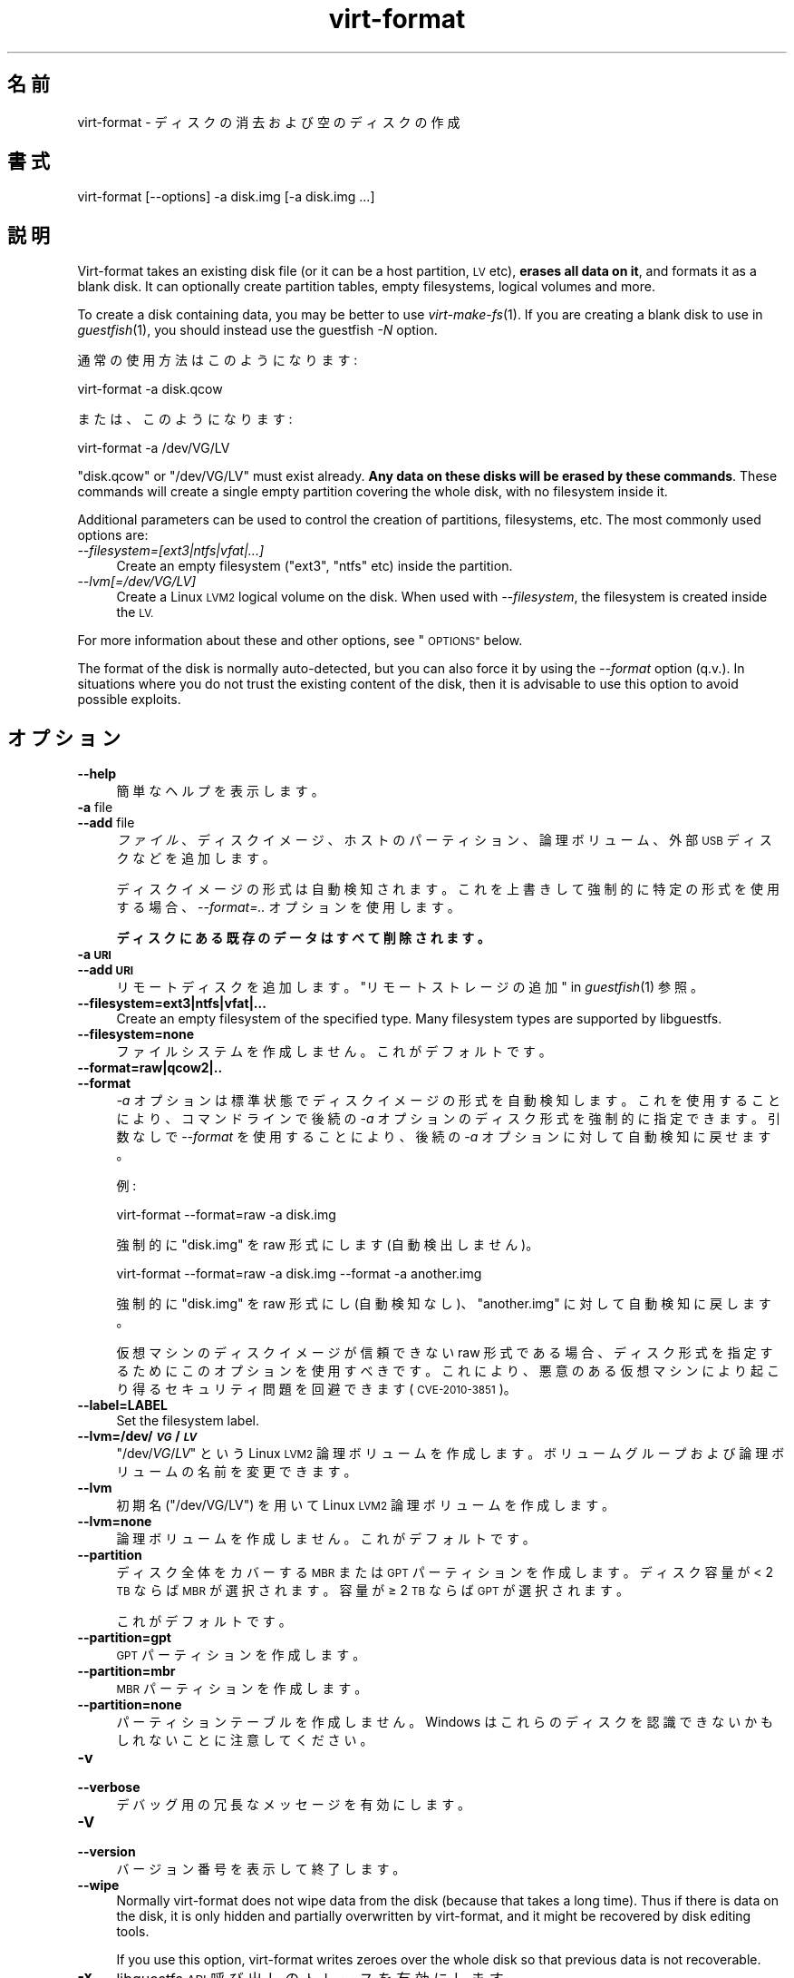 .\" Automatically generated by Podwrapper::Man 1.24.3 (Pod::Simple 3.28)
.\"
.\" Standard preamble:
.\" ========================================================================
.de Sp \" Vertical space (when we can't use .PP)
.if t .sp .5v
.if n .sp
..
.de Vb \" Begin verbatim text
.ft CW
.nf
.ne \\$1
..
.de Ve \" End verbatim text
.ft R
.fi
..
.\" Set up some character translations and predefined strings.  \*(-- will
.\" give an unbreakable dash, \*(PI will give pi, \*(L" will give a left
.\" double quote, and \*(R" will give a right double quote.  \*(C+ will
.\" give a nicer C++.  Capital omega is used to do unbreakable dashes and
.\" therefore won't be available.  \*(C` and \*(C' expand to `' in nroff,
.\" nothing in troff, for use with C<>.
.tr \(*W-
.ds C+ C\v'-.1v'\h'-1p'\s-2+\h'-1p'+\s0\v'.1v'\h'-1p'
.ie n \{\
.    ds -- \(*W-
.    ds PI pi
.    if (\n(.H=4u)&(1m=24u) .ds -- \(*W\h'-12u'\(*W\h'-12u'-\" diablo 10 pitch
.    if (\n(.H=4u)&(1m=20u) .ds -- \(*W\h'-12u'\(*W\h'-8u'-\"  diablo 12 pitch
.    ds L" ""
.    ds R" ""
.    ds C` ""
.    ds C' ""
'br\}
.el\{\
.    ds -- \|\(em\|
.    ds PI \(*p
.    ds L" ``
.    ds R" ''
.    ds C`
.    ds C'
'br\}
.\"
.\" Escape single quotes in literal strings from groff's Unicode transform.
.ie \n(.g .ds Aq \(aq
.el       .ds Aq '
.\"
.\" If the F register is turned on, we'll generate index entries on stderr for
.\" titles (.TH), headers (.SH), subsections (.SS), items (.Ip), and index
.\" entries marked with X<> in POD.  Of course, you'll have to process the
.\" output yourself in some meaningful fashion.
.\"
.\" Avoid warning from groff about undefined register 'F'.
.de IX
..
.nr rF 0
.if \n(.g .if rF .nr rF 1
.if (\n(rF:(\n(.g==0)) \{
.    if \nF \{
.        de IX
.        tm Index:\\$1\t\\n%\t"\\$2"
..
.        if !\nF==2 \{
.            nr % 0
.            nr F 2
.        \}
.    \}
.\}
.rr rF
.\" ========================================================================
.\"
.IX Title "virt-format 1"
.TH virt-format 1 "2013-12-18" "libguestfs-1.24.3" "Virtualization Support"
.\" For nroff, turn off justification.  Always turn off hyphenation; it makes
.\" way too many mistakes in technical documents.
.if n .ad l
.nh
.SH "名前"
.IX Header "名前"
virt-format \- ディスクの消去および空のディスクの作成
.SH "書式"
.IX Header "書式"
.Vb 1
\& virt\-format [\-\-options] \-a disk.img [\-a disk.img ...]
.Ve
.SH "説明"
.IX Header "説明"
Virt-format takes an existing disk file (or it can be a host partition, \s-1LV\s0
etc), \fBerases all data on it\fR, and formats it as a blank disk.  It can
optionally create partition tables, empty filesystems, logical volumes and
more.
.PP
To create a disk containing data, you may be better to use
\&\fIvirt\-make\-fs\fR\|(1).  If you are creating a blank disk to use in
\&\fIguestfish\fR\|(1), you should instead use the guestfish \fI\-N\fR option.
.PP
通常の使用方法はこのようになります:
.PP
.Vb 1
\& virt\-format \-a disk.qcow
.Ve
.PP
または、このようになります:
.PP
.Vb 1
\& virt\-format \-a /dev/VG/LV
.Ve
.PP
\&\f(CW\*(C`disk.qcow\*(C'\fR or \f(CW\*(C`/dev/VG/LV\*(C'\fR must exist already.  \fBAny data on these disks
will be erased by these commands\fR.  These commands will create a single
empty partition covering the whole disk, with no filesystem inside it.
.PP
Additional parameters can be used to control the creation of partitions,
filesystems, etc.  The most commonly used options are:
.IP "\fI\-\-filesystem=[ext3|ntfs|vfat|...]\fR" 4
.IX Item "--filesystem=[ext3|ntfs|vfat|...]"
Create an empty filesystem (\f(CW\*(C`ext3\*(C'\fR, \f(CW\*(C`ntfs\*(C'\fR etc) inside the partition.
.IP "\fI\-\-lvm[=/dev/VG/LV]\fR" 4
.IX Item "--lvm[=/dev/VG/LV]"
Create a Linux \s-1LVM2\s0 logical volume on the disk.  When used with
\&\fI\-\-filesystem\fR, the filesystem is created inside the \s-1LV.\s0
.PP
For more information about these and other options, see \*(L"\s-1OPTIONS\*(R"\s0 below.
.PP
The format of the disk is normally auto-detected, but you can also force it
by using the \fI\-\-format\fR option (q.v.).  In situations where you do not
trust the existing content of the disk, then it is advisable to use this
option to avoid possible exploits.
.SH "オプション"
.IX Header "オプション"
.IP "\fB\-\-help\fR" 4
.IX Item "--help"
簡単なヘルプを表示します。
.IP "\fB\-a\fR file" 4
.IX Item "-a file"
.PD 0
.IP "\fB\-\-add\fR file" 4
.IX Item "--add file"
.PD
\&\fIファイル\fR、ディスクイメージ、ホストのパーティション、論理ボリューム、外部 \s-1USB\s0 ディスクなどを追加します。
.Sp
ディスクイメージの形式は自動検知されます。 これを上書きして強制的に特定の形式を使用する場合、 \fI\-\-format=..\fR オプションを使用します。
.Sp
\&\fBディスクにある既存のデータはすべて削除されます。\fR
.IP "\fB\-a \s-1URI\s0\fR" 4
.IX Item "-a URI"
.PD 0
.IP "\fB\-\-add \s-1URI\s0\fR" 4
.IX Item "--add URI"
.PD
リモートディスクを追加します。 \*(L"リモートストレージの追加\*(R" in \fIguestfish\fR\|(1) 参照。
.IP "\fB\-\-filesystem=ext3|ntfs|vfat|...\fR" 4
.IX Item "--filesystem=ext3|ntfs|vfat|..."
Create an empty filesystem of the specified type.  Many filesystem types are
supported by libguestfs.
.IP "\fB\-\-filesystem=none\fR" 4
.IX Item "--filesystem=none"
ファイルシステムを作成しません。  これがデフォルトです。
.IP "\fB\-\-format=raw|qcow2|..\fR" 4
.IX Item "--format=raw|qcow2|.."
.PD 0
.IP "\fB\-\-format\fR" 4
.IX Item "--format"
.PD
\&\fI\-a\fR オプションは標準状態でディスクイメージの形式を自動検知します。 これを使用することにより、コマンドラインで後続の \fI\-a\fR
オプションのディスク形式を強制的に指定できます。 引数なしで \fI\-\-format\fR を使用することにより、 後続の \fI\-a\fR
オプションに対して自動検知に戻せます。
.Sp
例:
.Sp
.Vb 1
\& virt\-format \-\-format=raw \-a disk.img
.Ve
.Sp
強制的に \f(CW\*(C`disk.img\*(C'\fR を raw 形式にします (自動検出しません)。
.Sp
.Vb 1
\& virt\-format \-\-format=raw \-a disk.img \-\-format \-a another.img
.Ve
.Sp
強制的に \f(CW\*(C`disk.img\*(C'\fR を raw 形式にし (自動検知なし)、 \f(CW\*(C`another.img\*(C'\fR に対して自動検知に戻します。
.Sp
仮想マシンのディスクイメージが信頼できない raw 形式である場合、 ディスク形式を指定するためにこのオプションを使用すべきです。
これにより、悪意のある仮想マシンにより起こり得る セキュリティ問題を回避できます (\s-1CVE\-2010\-3851\s0)。
.IP "\fB\-\-label=LABEL\fR" 4
.IX Item "--label=LABEL"
Set the filesystem label.
.IP "\fB\-\-lvm=/dev/\f(BI\s-1VG\s0\fB/\f(BI\s-1LV\s0\fB\fR" 4
.IX Item "--lvm=/dev/VG/LV"
\&\f(CW\*(C`/dev/\f(CIVG\f(CW/\f(CILV\f(CW\*(C'\fR という Linux \s-1LVM2\s0
論理ボリュームを作成します。ボリュームグループおよび論理ボリュームの名前を変更できます。
.IP "\fB\-\-lvm\fR" 4
.IX Item "--lvm"
初期名 (\f(CW\*(C`/dev/VG/LV\*(C'\fR) を用いて Linux \s-1LVM2\s0 論理ボリュームを作成します。
.IP "\fB\-\-lvm=none\fR" 4
.IX Item "--lvm=none"
論理ボリュームを作成しません。  これがデフォルトです。
.IP "\fB\-\-partition\fR" 4
.IX Item "--partition"
ディスク全体をカバーする \s-1MBR\s0 または \s-1GPT\s0 パーティションを作成します。ディスク容量が < 2 \s-1TB\s0 ならば \s-1MBR\s0
が選択されます。容量が ≥ 2 \s-1TB\s0 ならば \s-1GPT\s0 が選択されます。
.Sp
これがデフォルトです。
.IP "\fB\-\-partition=gpt\fR" 4
.IX Item "--partition=gpt"
\&\s-1GPT\s0 パーティションを作成します。
.IP "\fB\-\-partition=mbr\fR" 4
.IX Item "--partition=mbr"
\&\s-1MBR\s0 パーティションを作成します。
.IP "\fB\-\-partition=none\fR" 4
.IX Item "--partition=none"
パーティションテーブルを作成しません。Windows はこれらのディスクを認識できないかもしれないことに注意してください。
.IP "\fB\-v\fR" 4
.IX Item "-v"
.PD 0
.IP "\fB\-\-verbose\fR" 4
.IX Item "--verbose"
.PD
デバッグ用の冗長なメッセージを有効にします。
.IP "\fB\-V\fR" 4
.IX Item "-V"
.PD 0
.IP "\fB\-\-version\fR" 4
.IX Item "--version"
.PD
バージョン番号を表示して終了します。
.IP "\fB\-\-wipe\fR" 4
.IX Item "--wipe"
Normally virt-format does not wipe data from the disk (because that takes a
long time).  Thus if there is data on the disk, it is only hidden and
partially overwritten by virt-format, and it might be recovered by disk
editing tools.
.Sp
If you use this option, virt-format writes zeroes over the whole disk so
that previous data is not recoverable.
.IP "\fB\-x\fR" 4
.IX Item "-x"
libguestfs \s-1API\s0 呼び出しのトレースを有効にします。
.SH "終了ステータス"
.IX Header "終了ステータス"
このプログラムは、成功すると \f(CW0\fR、失敗すると \f(CW1\fR を返します。
.SH "関連項目"
.IX Header "関連項目"
\&\fIguestfs\fR\|(3), \fIguestfish\fR\|(1), \fIvirt\-filesystems\fR\|(1), \fIvirt\-make\-fs\fR\|(1),
\&\fIvirt\-rescue\fR\|(1), \fIvirt\-resize\fR\|(1), http://libguestfs.org/.
.SH "著者"
.IX Header "著者"
Richard W.M. Jones http://people.redhat.com/~rjones/
.SH "COPYRIGHT"
.IX Header "COPYRIGHT"
Copyright (C) 2012 Red Hat Inc.
.SH "LICENSE"
.IX Header "LICENSE"
.SH "BUGS"
.IX Header "BUGS"
To get a list of bugs against libguestfs, use this link:
https://bugzilla.redhat.com/buglist.cgi?component=libguestfs&product=Virtualization+Tools
.PP
To report a new bug against libguestfs, use this link:
https://bugzilla.redhat.com/enter_bug.cgi?component=libguestfs&product=Virtualization+Tools
.PP
When reporting a bug, please supply:
.IP "\(bu" 4
The version of libguestfs.
.IP "\(bu" 4
Where you got libguestfs (eg. which Linux distro, compiled from source, etc)
.IP "\(bu" 4
Describe the bug accurately and give a way to reproduce it.
.IP "\(bu" 4
Run \fIlibguestfs\-test\-tool\fR\|(1) and paste the \fBcomplete, unedited\fR
output into the bug report.
